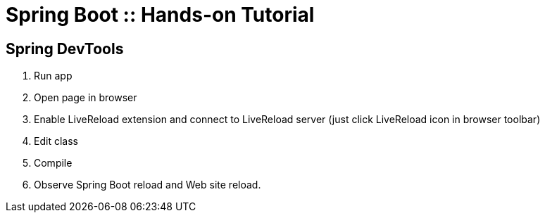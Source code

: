 :compat-mode:
= Spring Boot :: Hands-on Tutorial


== Spring DevTools
. Run app
. Open page in browser
. Enable LiveReload extension and connect to LiveReload server (just click LiveReload icon in browser toolbar)
. Edit class
. Compile
. Observe Spring Boot reload and Web site reload.

